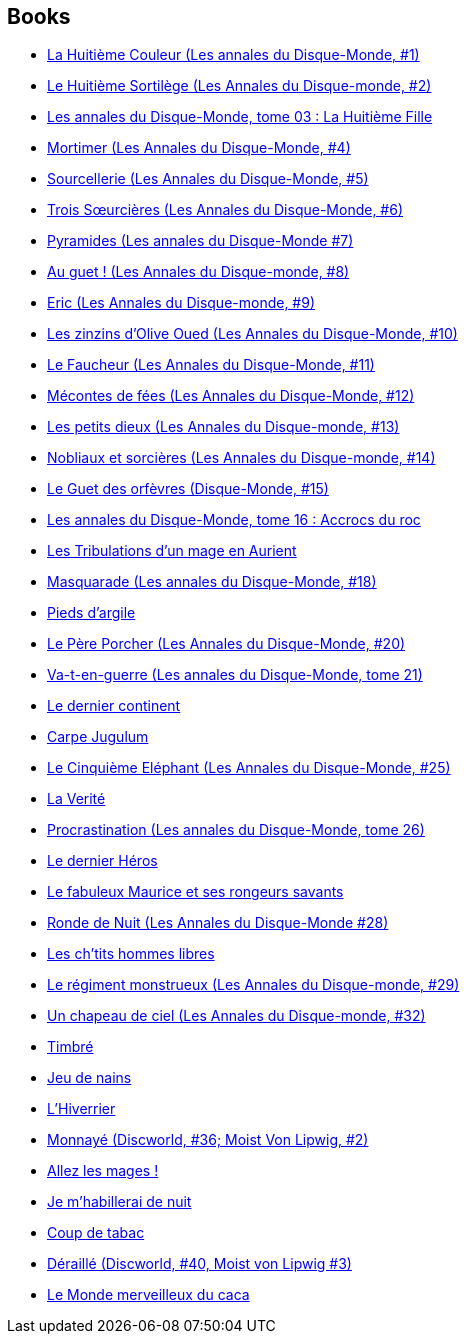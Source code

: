 :jbake-type: post
:jbake-status: published
:jbake-title: Discworld
:jbake-tags: serie
:jbake-date: 2001-10-09
:jbake-depth: ../../
:jbake-uri: goodreads/series/Discworld.adoc
:jbake-source: https://www.goodreads.com/series/40650
:jbake-style: goodreads goodreads-serie no-index

## Books
* link:../books/9782266071567.html[La Huitième Couleur (Les annales du Disque-Monde, #1)]
* link:../books/9782266071550.html[Le Huitième Sortilège (Les Annales du Disque-monde, #2)]
* link:../books/9782266080699.html[Les annales du Disque-Monde, tome 03 : La Huitième Fille]
* link:../books/9782266080682.html[Mortimer (Les Annales du Disque-Monde, #4)]
* link:../books/9782266106993.html[Sourcellerie (Les Annales du Disque-Monde, #5)]
* link:../books/9782266091343.html[Trois Sœurcières (Les Annales du Disque-Monde, #6)]
* link:../books/9782266099714.html[Pyramides (Les annales du Disque-Monde #7)]
* link:../books/9782266099707.html[Au guet ! (Les Annales du Disque-monde, #8)]
* link:../books/9782266111324.html[Eric (Les Annales du Disque-monde, #9)]
* link:../books/9782266111966.html[Les zinzins d'Olive Oued (Les Annales du Disque-Monde, #10)]
* link:../books/9782266121354.html[Le Faucheur (Les Annales du Disque-Monde, #11)]
* link:../books/9782266121361.html[Mécontes de fées (Les Annales du Disque-Monde, #12)]
* link:../books/9782266130486.html[Les petits dieux (Les Annales du Disque-monde, #13)]
* link:../books/9782266131797.html[Nobliaux et sorcières (Les Annales du Disque-monde, #14)]
* link:../books/9782266136983.html[Le Guet des orfèvres (Disque-Monde, #15)]
* link:../books/9782266136990.html[Les annales du Disque-Monde, tome 16 : Accrocs du roc]
* link:../books/9782266148030.html[Les Tribulations d'un mage en Aurient]
* link:../books/9782266148047.html[Masquarade (Les annales du Disque-Monde, #18)]
* link:../books/9782266159548.html[Pieds d'argile]
* link:../books/9782266162142.html[Le Père Porcher (Les Annales du Disque-Monde, #20)]
* link:../books/9782266169363.html[Va-t-en-guerre (Les annales du Disque-Monde, tome 21)]
* link:../books/9782266174152.html[Le dernier continent]
* link:../books/9782266194044.html[Carpe Jugulum]
* link:../books/9782266194051.html[Le Cinquième Eléphant (Les Annales du Disque-Monde, #25)]
* link:../books/9782266202909.html[La Verité]
* link:../books/9782266203494.html[Procrastination (Les annales du Disque-Monde, tome 26)]
* link:../books/9782841722518.html[Le dernier Héros]
* link:../books/9782266182027.html[Le fabuleux Maurice et ses rongeurs savants]
* link:../books/9782266212700.html[Ronde de Nuit (Les Annales du Disque-Monde #28)]
* link:../books/9782266212656.html[Les ch'tits hommes libres]
* link:../books/9782266225779.html[Le régiment monstrueux (Les Annales du Disque-monde, #29)]
* link:../books/9782266233019.html[Un chapeau de ciel (Les Annales du Disque-monde, #32)]
* link:../books/9782266236744.html[Timbré]
* link:../books/9782266246903.html[Jeu de nains]
* link:../books/9782266249799.html[L'Hiverrier]
* link:../books/9782266266055.html[Monnayé (Discworld, #36; Moist Von Lipwig, #2)]
* link:../books/9782266273442.html[Allez les mages !]
* link:../books/9782266296359.html[Je m'habillerai de nuit]
* link:../books/9782266277143.html[Coup de tabac]
* link:../books/9782266277150.html[Déraillé (Discworld, #40, Moist von Lipwig #3)]
* link:../books/9782841726530.html[Le Monde merveilleux du caca]
